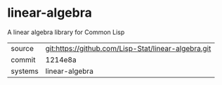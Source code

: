 * linear-algebra

A linear algebra library for Common Lisp

|---------+-----------------------------------------------------|
| source  | git:https://github.com/Lisp-Stat/linear-algebra.git |
| commit  | 1214e8a                                             |
| systems | linear-algebra                                      |
|---------+-----------------------------------------------------|
